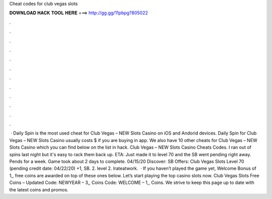 Cheat codes for club vegas slots

𝐃𝐎𝐖𝐍𝐋𝐎𝐀𝐃 𝐇𝐀𝐂𝐊 𝐓𝐎𝐎𝐋 𝐇𝐄𝐑𝐄 ===> http://gg.gg/11pbpg?805022

.

.

.

.

.

.

.

.

.

.

.

.

 · Daily Spin is the most used cheat for Club Vegas – NEW Slots Casino on iOS and Andorid devices. Daily Spin for Club Vegas – NEW Slots Casino usually costs $ if you are buying in app. We also have 10 other cheats for Club Vegas – NEW Slots Casino which you can find below on the list in hack. Club Vegas – NEW Slots Casino Cheats Codes. I ran out of spins last night but it's easy to rack them back up. ETA: Just made it to level 70 and the SB went pending right away. Pends for a week. Game took about 2 days to complete. 04/15/20 Discover: SB Offers: Club Vegas Slots Level 70 (pending credit date: 04/22/20) +1, SB. 2. level 2. Irateatwork.  · If you haven’t played the game yet, Welcome Bonus of 1,, free coins are awarded on top of these ones below. Let’s start playing the top casino slots now. Club Vegas Slots Free Coins – Updated Code: NEWYEAR – 3,, Coins Code: WELCOME – 1,, Coins. We strive to keep this page up to date with the latest coins and promos.